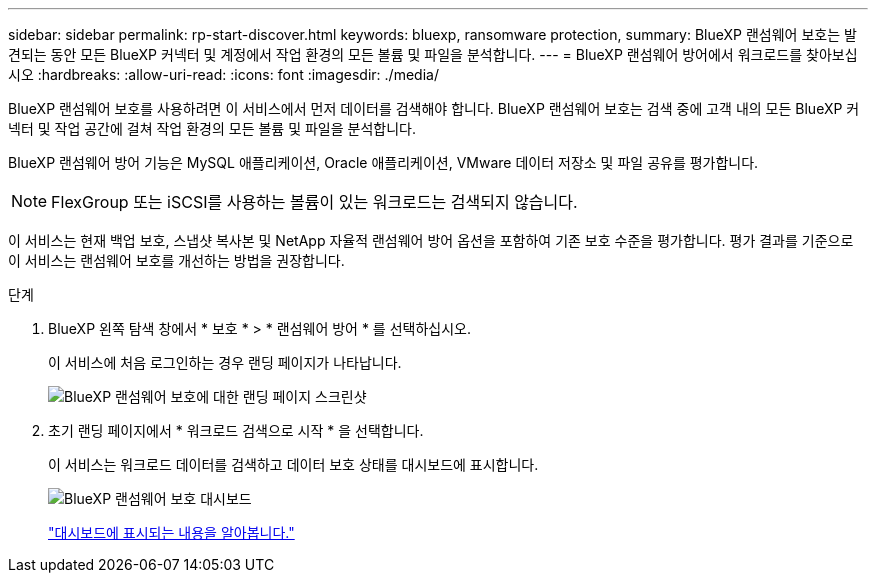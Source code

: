 ---
sidebar: sidebar 
permalink: rp-start-discover.html 
keywords: bluexp, ransomware protection, 
summary: BlueXP 랜섬웨어 보호는 발견되는 동안 모든 BlueXP 커넥터 및 계정에서 작업 환경의 모든 볼륨 및 파일을 분석합니다. 
---
= BlueXP 랜섬웨어 방어에서 워크로드를 찾아보십시오
:hardbreaks:
:allow-uri-read: 
:icons: font
:imagesdir: ./media/


[role="lead"]
BlueXP 랜섬웨어 보호를 사용하려면 이 서비스에서 먼저 데이터를 검색해야 합니다. BlueXP 랜섬웨어 보호는 검색 중에 고객 내의 모든 BlueXP 커넥터 및 작업 공간에 걸쳐 작업 환경의 모든 볼륨 및 파일을 분석합니다.

BlueXP 랜섬웨어 방어 기능은 MySQL 애플리케이션, Oracle 애플리케이션, VMware 데이터 저장소 및 파일 공유를 평가합니다.


NOTE: FlexGroup 또는 iSCSI를 사용하는 볼륨이 있는 워크로드는 검색되지 않습니다.

이 서비스는 현재 백업 보호, 스냅샷 복사본 및 NetApp 자율적 랜섬웨어 방어 옵션을 포함하여 기존 보호 수준을 평가합니다. 평가 결과를 기준으로 이 서비스는 랜섬웨어 보호를 개선하는 방법을 권장합니다.

.단계
. BlueXP 왼쪽 탐색 창에서 * 보호 * > * 랜섬웨어 방어 * 를 선택하십시오.
+
이 서비스에 처음 로그인하는 경우 랜딩 페이지가 나타납니다.

+
image:screen-landing.png["BlueXP 랜섬웨어 보호에 대한 랜딩 페이지 스크린샷"]

. 초기 랜딩 페이지에서 * 워크로드 검색으로 시작 * 을 선택합니다.
+
이 서비스는 워크로드 데이터를 검색하고 데이터 보호 상태를 대시보드에 표시합니다.

+
image:screen-dashboard.png["BlueXP 랜섬웨어 보호 대시보드"]

+
link:rp-use-dashboard.html["대시보드에 표시되는 내용을 알아봅니다."]


